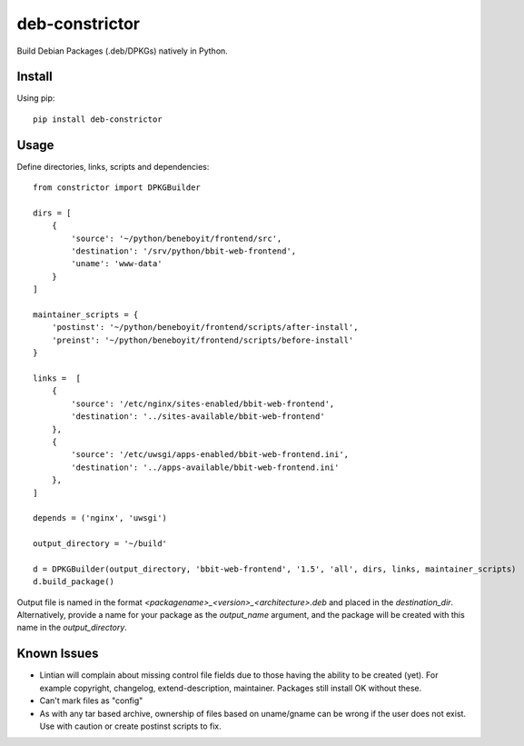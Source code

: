 ===============
deb-constrictor
===============

Build Debian Packages (.deb/DPKGs) natively in Python.

Install
-------

Using pip::

    pip install deb-constrictor

Usage
-----

Define directories, links, scripts and dependencies::

    from constrictor import DPKGBuilder

    dirs = [
        {
            'source': '~/python/beneboyit/frontend/src',
            'destination': '/srv/python/bbit-web-frontend',
            'uname': 'www-data'
        }
    ]

    maintainer_scripts = {
        'postinst': '~/python/beneboyit/frontend/scripts/after-install',
        'preinst': '~/python/beneboyit/frontend/scripts/before-install'
    }

    links =  [
        {
            'source': '/etc/nginx/sites-enabled/bbit-web-frontend',
            'destination': '../sites-available/bbit-web-frontend'
        },
        {
            'source': '/etc/uwsgi/apps-enabled/bbit-web-frontend.ini',
            'destination': '../apps-available/bbit-web-frontend.ini'
        },
    ]

    depends = ('nginx', 'uwsgi')

    output_directory = '~/build'

    d = DPKGBuilder(output_directory, 'bbit-web-frontend', '1.5', 'all', dirs, links, maintainer_scripts)
    d.build_package()

Output file is named in the format *<packagename>_<version>_<architecture>.deb* and placed in the *destination_dir*. Alternatively, provide a name for your package as the *output_name* argument, and the package will be created with this name in the *output_directory*.

Known Issues
------------

- Lintian will complain about missing control file fields due to those having the ability to be created (yet). For example copyright, changelog, extend-description, maintainer. Packages still install OK without these.
- Can't mark files as "config"
- As with any tar based archive, ownership of files based on uname/gname can be wrong if the user does not exist. Use with caution or create postinst scripts to fix.
